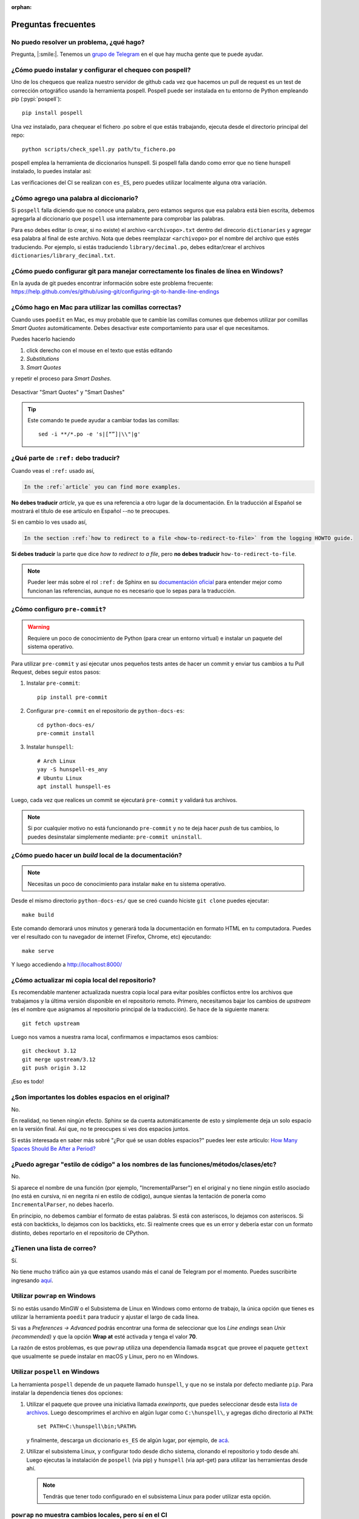 :orphan:

Preguntas frecuentes
====================


No puedo resolver un problema, ¿qué hago?
-----------------------------------------

Pregunta, |:smile:|.
Tenemos un `grupo de Telegram`_ en el que hay mucha gente que te puede ayudar.

.. _grupo de Telegram: https://t.me/python_docs_es


¿Cómo puedo instalar y configurar el chequeo con pospell?
---------------------------------------------------------

Uno de los chequeos que realiza nuestro servidor de github cada vez que hacemos
un pull de request es un test de corrección ortográfico usando la herramienta
pospell. Pospell puede ser instalada en tu entorno de Python empleando pip
(:pypi:`pospell`)::

    pip install pospell

Una vez instalado, para chequear el fichero .po sobre el que estás trabajando,
ejecuta desde el directorio principal del repo::

    python scripts/check_spell.py path/tu_fichero.po

pospell emplea la herramienta de diccionarios hunspell. Si pospell falla dando
como error que no tiene hunspell instalado, lo puedes instalar así:


.. tabs::

   .. tab:: Mac

      Utilizando ``brew`` (https://formulae.brew.sh/formula/hunspell)::

        brew install hunspell

      Este comando instala hunspell, pero puede que todavía necesites los diccionarios.
      Los diccionarios de Hunspell (``*.aff`` y ``*.dic``) en Mac deben estar en la
      carpeta ``~/Library/Spelling/`` o ``/Library/Spelling/``. Puedes encontrar
      diccionarios de español en las webs de Open Office, Mozilla y otros proyectos
      open source (ejemplo: https://cgit.freedesktop.org/libreoffice/dictionaries/tree/).

   .. tab:: Linux

      Utilizando el gestor de paquetes de tu distribución::

         # Arch Linux
         yay -S hunspell-es_es

         # Ubuntu Linux
         apt install hunspell-es


Las verificaciones del CI se realizan con ``es_ES``, pero puedes utilizar
localmente alguna otra variación.


¿Cómo agrego una palabra al diccionario?
----------------------------------------

Si ``pospell`` falla diciendo que no conoce una palabra, pero estamos seguros que esa palabra está bien escrita,
debemos agregarla al diccionario que ``pospell`` usa internamente para comprobar las palabras.

Para eso debes editar (o crear, si no existe) el archivo ``<archivopo>.txt`` dentro del direcorio ``dictionaries``
y agregar esa palabra al final de este archivo.
Nota que debes reemplazar ``<archivopo>`` por el nombre del archivo que estés traduciendo.
Por ejemplo, si estás traduciendo ``library/decimal.po``, debes editar/crear el archivos ``dictionaries/library_decimal.txt``.


¿Cómo puedo configurar git para manejar correctamente los finales de línea en Windows?
--------------------------------------------------------------------------------------

En la ayuda de git puedes encontrar información sobre este problema frecuente:
https://help.github.com/es/github/using-git/configuring-git-to-handle-line-endings


¿Cómo hago en Mac para utilizar las comillas correctas?
-------------------------------------------------------

Cuando uses ``poedit`` en Mac, es muy probable que te cambie las comillas comunes que debemos utilizar
por comillas *Smart Quotes* automáticamente. Debes desactivar este comportamiento para usar el que necesitamos.

Puedes hacerlo haciendo

#. click derecho con el mouse en el texto que estás editando
#. *Substitutions*
#. *Smart Quotes*

y repetir el proceso para *Smart Dashes*.

.. figure:: mac-smartquotes.jpg
   :width: 85%
   :align: center

   Desactivar "Smart Quotes" y "Smart Dashes"


.. tip::

   Este comando te puede ayudar a cambiar todas las comillas::

     sed -i **/*.po -e 's|[“”]|\\"|g'


¿Qué parte de ``:ref:`` debo traducir?
--------------------------------------

Cuando veas el ``:ref:`` usado así,

.. code-block:: rst

   In the :ref:`article` you can find more examples.

**No debes traducir** *article*, ya que es una referencia a otro lugar de la documentación.
En la traducción al Español se mostrará el título de ese artículo en Español --no te preocupes.

Si en cambio lo ves usado así,

.. code-block:: rst

   In the section :ref:`how to redirect to a file <how-to-redirect-to-file>` from the logging HOWTO guide.

**Sí debes traducir** la parte que dice *how to redirect to a file*,
pero **no debes traducir** ``how-to-redirect-to-file``.

.. note::

   Pueder leer más sobre el rol ``:ref:`` de Sphinx en su `documentación oficial`_ para entender mejor como funcionan las referencias,
   aunque no es necesario que lo sepas para la traducción.

.. _documentación oficial: https://www.sphinx-doc.org/en/stable/usage/restructuredtext/roles.html#role-ref


¿Cómo configuro ``pre-commit``?
-------------------------------

.. warning::

   Requiere un poco de conocimiento de Python (para crear un entorno virtual) e instalar un paquete del sistema operativo.

Para utilizar ``pre-commit`` y así ejecutar unos pequeños tests antes de hacer un commit y enviar tus cambios a tu Pull Request,
debes seguir estos pasos:

#. Instalar ``pre-commit``::

     pip install pre-commit

#. Configurar ``pre-commit`` en el repositorio de ``python-docs-es``::

     cd python-docs-es/
     pre-commit install

#. Instalar ``hunspell``::

     # Arch Linux
     yay -S hunspell-es_any
     # Ubuntu Linux
     apt install hunspell-es

Luego, cada vez que realices un commit se ejecutará ``pre-commit`` y validará tus archivos.

.. note::

   Si por cualquier motivo no está funcionando ``pre-commit`` y no te deja hacer *push* de tus cambios,
   lo puedes desinstalar simplemente mediante: ``pre-commit uninstall``.


¿Cómo puedo hacer un *build* local de la documentación?
-------------------------------------------------------

.. note::

   Necesitas un poco de conocimiento para instalar ``make`` en tu sistema operativo.

Desde el mismo directorio ``python-docs-es/`` que se creó cuando hiciste ``git clone`` puedes ejecutar::

  make build

Este comando demorará unos minutos y generará toda la documentación en formato HTML en tu computadora.
Puedes ver el resultado con tu navegador de internet (Firefox, Chrome, etc) ejecutando::

  make serve

Y luego accediendo a http://localhost:8000/

.. _mantener-actualizada:

¿Cómo actualizar mi copia local del repositorio?
------------------------------------------------

Es recomendable mantener actualizada nuestra copia local para evitar
posibles conflictos entre los archivos que trabajamos y la última versión disponible
en el repositorio remoto.
Primero, necesitamos bajar los cambios de *upstream* (es el nombre que asignamos al
repositorio principal de la traducción). Se hace de la siguiente manera::

    git fetch upstream

Luego nos vamos a nuestra rama local, confirmamos e impactamos esos cambios::

    git checkout 3.12
    git merge upstream/3.12
    git push origin 3.12

¡Eso es todo!


¿Son importantes los dobles espacios en el original?
----------------------------------------------------

No.

En realidad, no tienen ningún efecto. Sphinx se da cuenta automáticamente de esto y simplemente
deja un solo espacio en la versión final. Así que, no te preocupes si ves dos espacios juntos.

Si estás interesada en saber más sobré "¿Por qué se usan dobles espacios?" puedes leer este artículo:
`How Many Spaces Should Be After a Period? <https://www.instructionalsolutions.com/blog/one-space-vs-two-after-period>`_


¿Puedo agregar "estilo de código" a los nombres de las funciones/métodos/clases/etc?
------------------------------------------------------------------------------------

No.

Si aparece el nombre de una función (por ejemplo, "IncrementalParser") en el original y no tiene ningún estilo asociado
(no está en cursiva, ni en negrita ni en estilo de código), aunque sientas la tentación de ponerla como
``IncrementalParser``, no debes hacerlo.

En principio, no debemos cambiar el formato de estas palabras. Si está con asteriscos, lo dejamos con asteriscos.
Si está con backticks, lo dejamos con los backticks, etc. Si realmente crees que es un error y debería
estar con un formato distinto, debes reportarlo en el repositorio de CPython.


¿Tienen una lista de correo?
----------------------------

Sí.

No tiene mucho tráfico aún ya que estamos usando más el canal de Telegram por el momento.
Puedes suscribirte ingresando aquí_.

.. _aquí: https://mail.python.org/mailman3/lists/docs-es.python.org/

.. _powrap_windows:

Utilizar ``powrap`` en Windows
------------------------------

Si no estás usando MinGW o el Subsistema de Linux en Windows como entorno
de trabajo, la única opción que tienes es utilizar la herramienta ``poedit``
para traducir y ajustar el largo de cada línea.

Si vas a *Preferences -> Advanced* podrás encontrar una forma de seleccionar
que los *Line endings* sean *Unix (recommended)* y que la opción **Wrap
at** esté activada y tenga el valor **70**.

La razón de estos problemas, es que ``powrap`` utiliza una dependencia
llamada ``msgcat`` que provee el paquete ``gettext`` que usualmente
se puede instalar en macOS y Linux, pero no en Windows.

.. _pospell_windows:

Utilizar ``pospell`` en Windows
-------------------------------

La herramienta ``pospell`` depende de un paquete llamado ``hunspell``, y que no
se instala por defecto mediante ``pip``.  Para instalar la dependencia tienes
dos opciones:

#. Utilizar el paquete que provee una iniciativa llamada
   *exwinports*, que puedes seleccionar desde esta
   `lista de archivos <https://sourceforge.net/projects/ezwinports/files/>`_.
   Luego descomprimes el archivo en algún lugar como ``C:\hunspell\``,
   y agregas dicho directorio al ``PATH``::

     set PATH=C:\hunspell\bin;%PATH%

   y finalmente, descarga un diccionario ``es_ES`` de algún lugar,
   por ejemplo, de `acá <https://kitscenarist.ru/downloads/hunspell/>`_.
#. Utilizar el subsistema Linux, y configurar todo desde dicho sistema,
   clonando el repositorio y todo desde ahí. Luego ejecutas la instalación
   de ``pospell`` (via pip) y ``hunspell`` (via apt-get) para utilizar
   las herramientas desde ahí.

   .. note:: Tendrás que tener todo configurado en el subsistema Linux para
             poder utilizar esta opción.


``powrap`` no muestra cambios locales, pero sí en el CI
-------------------------------------------------------

Asegúrate que tengas instalado el paquete ``gettext`` 0.21 pues es el que se
utiliza en el CI, que es una dependencia de ``powrap``.
